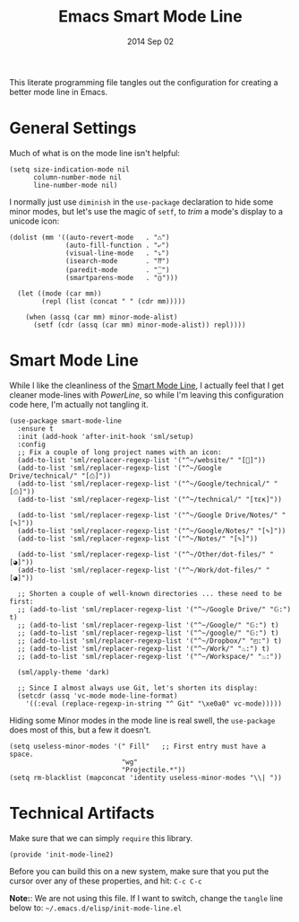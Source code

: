 #+TITLE:  Emacs Smart Mode Line
#+AUTHOR: Howard Abrams
#+EMAIL:  howard.abrams@gmail.com
#+DATE:   2014 Sep 02
#+TAGS:   emacs

This literate programming file tangles out the configuration for
creating a better mode line in Emacs.

* General Settings

  Much of what is on the mode line isn't helpful:

  #+BEGIN_SRC elisp
    (setq size-indication-mode nil
          column-number-mode nil
          line-number-mode nil)
  #+END_SRC

  I normally just use =diminish= in the =use-package= declaration to hide
  some minor modes, but let's use the magic of =setf=, to /trim/ a mode's
  display to a unicode icon:

  #+BEGIN_SRC elisp
    (dolist (mm '((auto-revert-mode   . "♺")
                  (auto-fill-function . "⤶")
                  (visual-line-mode   . "⤵")
                  (isearch-mode       . "⁇")
                  (paredit-mode       . "⁐")
                  (smartparens-mode   . "⦅⦆")))

      (let ((mode (car mm))
            (repl (list (concat " " (cdr mm)))))

        (when (assq (car mm) minor-mode-alist)
          (setf (cdr (assq (car mm) minor-mode-alist)) repl))))
  #+END_SRC

* Smart Mode Line

  While I like the cleanliness of the [[https://github.com/Bruce-Connor/smart-mode-line][Smart Mode Line]], I actually feel
  that I get cleaner mode-lines with [[PowerLine][PowerLine]], so while I'm leaving
  this configuration code here, I'm actually not tangling it.

  #+BEGIN_SRC elisp
    (use-package smart-mode-line
      :ensure t
      :init (add-hook 'after-init-hook 'sml/setup)
      :config
      ;; Fix a couple of long project names with an icon:
      (add-to-list 'sml/replacer-regexp-list '("^~/website/" "[]"))
      (add-to-list 'sml/replacer-regexp-list '("^~/Google Drive/technical/" "[⎙]"))
      (add-to-list 'sml/replacer-regexp-list '("^~/Google/technical/" "[⎙]"))
      (add-to-list 'sml/replacer-regexp-list '("^~/technical/" "[τεκ]"))

      (add-to-list 'sml/replacer-regexp-list '("^~/Google Drive/Notes/" "[✎]"))
      (add-to-list 'sml/replacer-regexp-list '("^~/Google/Notes/" "[✎]"))
      (add-to-list 'sml/replacer-regexp-list '("^~/Notes/" "[✎]"))

      (add-to-list 'sml/replacer-regexp-list '("^~/Other/dot-files/" "[◕]"))
      (add-to-list 'sml/replacer-regexp-list '("^~/Work/dot-files/" "[◕]"))

      ;; Shorten a couple of well-known directories ... these need to be first:
      ;; (add-to-list 'sml/replacer-regexp-list '("^~/Google Drive/" "𝔾:") t)
      ;; (add-to-list 'sml/replacer-regexp-list '("^~/Google/" "𝔾:") t)
      ;; (add-to-list 'sml/replacer-regexp-list '("^~/google/" "𝔾:") t)
      ;; (add-to-list 'sml/replacer-regexp-list '("^~/Dropbox/" "◰:") t)
      ;; (add-to-list 'sml/replacer-regexp-list '("^~/Work/" "♨:") t)
      ;; (add-to-list 'sml/replacer-regexp-list '("^~/Workspace/" "♨:"))

      (sml/apply-theme 'dark)

      ;; Since I almost always use Git, let's shorten its display:
      (setcdr (assq 'vc-mode mode-line-format)
        '((:eval (replace-regexp-in-string "^ Git" "\xe0a0" vc-mode)))))
  #+END_SRC

  Hiding some Minor modes in the mode line is real swell, the
  =use-package= does most of this, but a few it doesn't.

  #+BEGIN_SRC elisp :tangle no
  (setq useless-minor-modes '(" Fill"   ;; First entry must have a space.
                              "wg"
                              "Projectile.*"))
  (setq rm-blacklist (mapconcat 'identity useless-minor-modes "\\| "))
  #+END_SRC

* Technical Artifacts

  Make sure that we can simply =require= this library.

#+BEGIN_SRC elisp
  (provide 'init-mode-line2)
#+END_SRC

  Before you can build this on a new system, make sure that you put
  the cursor over any of these properties, and hit: =C-c C-c=

  *Note:*: We are not using this file. If I want to switch, change the
  =tangle= line below to: =~/.emacs.d/elisp/init-mode-line.el=

#+DESCRIPTION: A literate programming version of my Emacs ModeLine Initialization

#+PROPERTY:    header-args:elisp  :tangle ~/.emacs.d/elisp/init-mode-line2.el
#+PROPERTY:    header-args:       :results silent   :eval no-export   :comments org

#+OPTIONS:     num:nil toc:nil todo:nil tasks:nil tags:nil
#+OPTIONS:     skip:nil author:nil email:nil creator:nil timestamp:nil
#+INFOJS_OPT:  view:nil toc:nil ltoc:t mouse:underline buttons:0 path:http://orgmode.org/org-info.js
